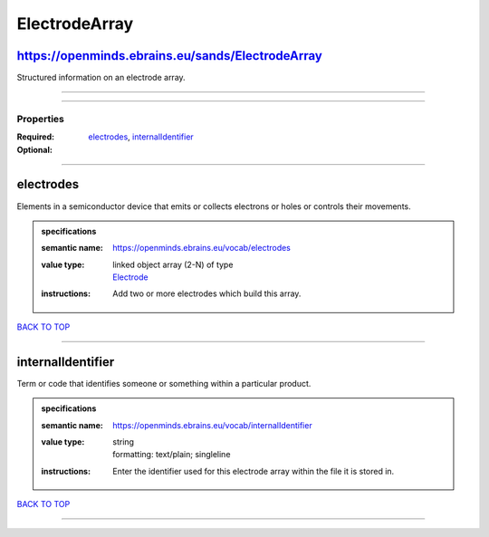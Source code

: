 ##############
ElectrodeArray
##############

https://openminds.ebrains.eu/sands/ElectrodeArray
-------------------------------------------------

Structured information on an electrode array.

------------

------------

**********
Properties
**********

:Required: `electrodes <electrodes_heading_>`_, `internalIdentifier <internalIdentifier_heading_>`_
:Optional:

------------

.. _electrodes_heading:

electrodes
----------

Elements in a semiconductor device that emits or collects electrons or holes or controls their movements.

.. admonition:: specifications

   :semantic name: https://openminds.ebrains.eu/vocab/electrodes
   :value type: | linked object array \(2-N\) of type
                | `Electrode <https://openminds.ebrains.eu/sands/Electrode>`_
   :instructions: Add two or more electrodes which build this array.

`BACK TO TOP <ElectrodeArray_>`_

------------

.. _internalIdentifier_heading:

internalIdentifier
------------------

Term or code that identifies someone or something within a particular product.

.. admonition:: specifications

   :semantic name: https://openminds.ebrains.eu/vocab/internalIdentifier
   :value type: | string
                | formatting: text/plain; singleline
   :instructions: Enter the identifier used for this electrode array within the file it is stored in.

`BACK TO TOP <ElectrodeArray_>`_

------------

